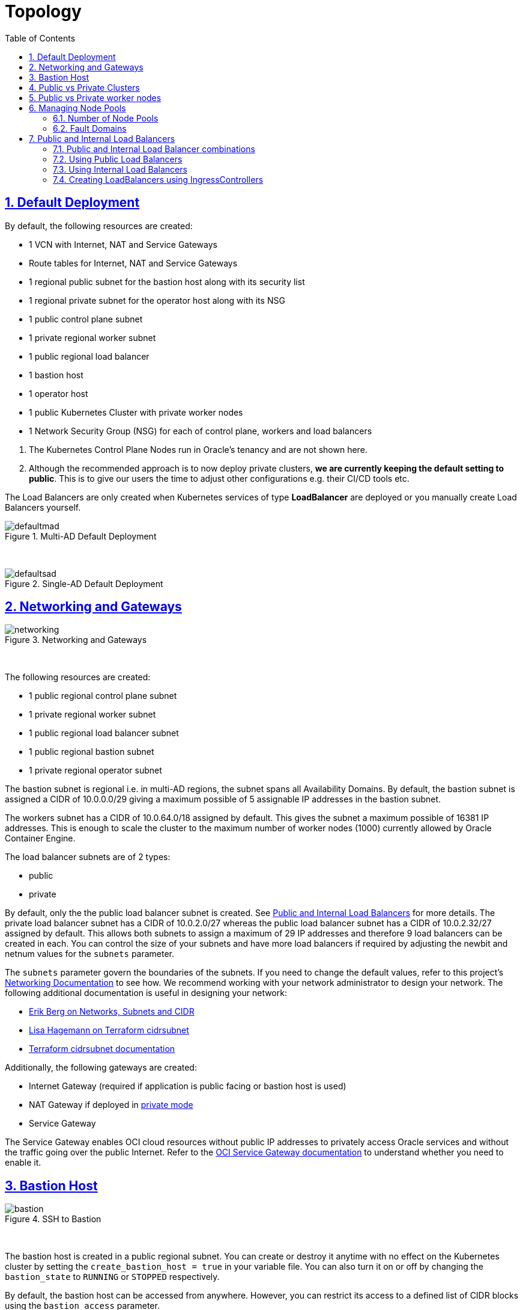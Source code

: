 = Topology
:idprefix:
:idseparator: -
:sectnums:
:sectlinks:
:bl: pass:[ +]
:toc: auto

:uri-repo: https://github.com/oracle-terraform-modules/terraform-oci-oke

:uri-rel-file-base: link:{uri-repo}/blob/main
:uri-rel-tree-base: link:{uri-repo}/tree/main
:uri-docs: {uri-rel-file-base}/docs
:uri-networks-subnets-cidr: https://erikberg.com/notes/networks.html
:uri-oci-configure-cli: https://docs.cloud.oracle.com/iaas/Content/API/SDKDocs/cliinstall.htm#SettinguptheConfigFile
:uri-oci-images: https://docs.cloud.oracle.com/iaas/images/
:uri-oci-loadbalancer-annotations: https://github.com/oracle/oci-cloud-controller-manager/blob/master/docs/load-balancer-annotations.md
:uri-oci-oke-internal-lb: https://docs.cloud.oracle.com/iaas/Content/ContEng/Tasks/contengcreatingloadbalancer.htm#CreatingInternalLoadBalancersinPublicandPrivateSubnets
:uri-oci-oke-ingresscontrollers-1: https://medium.com/oracledevs/experimenting-with-ingress-controllers-on-oracle-container-engine-oke-part-1-5af51e6cdb85
:uri-oci-oke-ingresscontrollers-2: https://medium.com/oracledevs/experimenting-with-ingress-controllers-on-oracle-container-engine-oke-part-2-96063927d2e6
:uri-oci-region: https://docs.cloud.oracle.com/iaas/Content/General/Concepts/regions.htm
:uri-oci-service-gateway: https://docs.cloud.oracle.com/iaas/Content/Network/Tasks/servicegateway.htm
:uri-oci-shape: https://docs.cloud.oracle.com/iaas/Content/Compute/References/computeshapes.htm
:uri-terraform-cidrsubnet: https://www.terraform.io/docs/configuration/functions/cidrsubnet.html
:uri-terraform-cidrsubnet-deconstructed: http://blog.itsjustcode.net/blog/2017/11/18/terraform-cidrsubnet-deconstructed/

:uri-topology: {uri-docs}/topology.adoc

== Default Deployment

By default, the following resources are created:

* 1 VCN with Internet, NAT and Service Gateways
* Route tables for Internet, NAT and Service Gateways
* 1 regional public subnet for the bastion host along with its security list
* 1 regional private subnet for the operator host along with its NSG
* 1 public control plane subnet
* 1 private regional worker subnet
* 1 public regional load balancer
* 1 bastion host
* 1 operator host
* 1 public Kubernetes Cluster with private worker nodes
* 1 Network Security Group (NSG) for each of control plane, workers and load balancers

[Important]
====
. The Kubernetes Control Plane Nodes run in Oracle's tenancy and are not shown here.
. Although the recommended approach is to now deploy private clusters, *we are currently keeping the default setting to public*. This is to give our users the time to adjust other configurations e.g. their CI/CD tools etc.
====

The Load Balancers are only created when Kubernetes services of type *LoadBalancer* are deployed or you manually create Load Balancers yourself.

.Multi-AD Default Deployment
image::images/defaultmad.png[align="center"]

{bl}

.Single-AD Default Deployment
image::images/defaultsad.png[align="center"]

== Networking and Gateways

.Networking and Gateways
image::images/networking.png[align="Networking and Gateways"]

{bl}

The following resources are created:

* 1 public regional control plane subnet
* 1 private regional worker subnet
* 1 public regional load balancer subnet
* 1 public regional bastion subnet
* 1 private regional operator subnet

The bastion subnet is regional i.e. in multi-AD regions, the subnet spans all Availability Domains. By default, the bastion subnet is assigned a CIDR of 10.0.0.0/29 giving a maximum possible of 5 assignable IP addresses in the bastion subnet.

The workers subnet has a CIDR of 10.0.64.0/18 assigned by default. This gives the subnet a maximum possible of 16381 IP addresses. This is enough to scale the cluster to the maximum number of worker nodes (1000) currently allowed by Oracle Container Engine.

The load balancer subnets are of 2 types:

* public
* private

By default, only the the public load balancer subnet is created. See link:#public-and-internal-load-balancers[Public and Internal Load Balancers] for more details. The private load balancer subnet has a CIDR of 10.0.2.0/27 whereas the public load balancer subnet has a CIDR of 10.0.2.32/27 assigned by default. This allows both subnets to assign a maximum of 29 IP addresses and therefore 9 load balancers can be created in each. You can control the size of your subnets and have more load balancers if required by adjusting the newbit and netnum values for the `subnets` parameter.

The `subnets` parameter govern the boundaries of the subnets. If you need to change the default values, refer to this project's link:terraformoptions.adoc#oci-networking[Networking Documentation] to see how. We recommend working with your network administrator to design your network. The following additional documentation is useful in designing your network:

* {uri-networks-subnets-cidr}[Erik Berg on Networks, Subnets and CIDR]
* {uri-terraform-cidrsubnet-deconstructed}[Lisa Hagemann on Terraform cidrsubnet]
* {uri-terraform-cidrsubnet}[Terraform cidrsubnet documentation]

Additionally, the following gateways are created:

* Internet Gateway (required if application is public facing or bastion host is used)
* NAT Gateway if deployed in link:#public-vs-private-worker-nodes[private mode]
* Service Gateway

The Service Gateway enables OCI cloud resources without public IP addresses to privately access Oracle services and without the traffic going over the public Internet. Refer to the {uri-oci-service-gateway}[OCI Service Gateway documentation] to understand whether you need to enable it.

== Bastion Host

.SSH to Bastion
image::images/bastion.png[align="center"]

{bl}

The bastion host is created in a public regional subnet. You can create or destroy it anytime with no effect on the Kubernetes cluster by setting the `create_bastion_host = true` in your variable file. You can also turn it on or off by changing the `bastion_state` to `RUNNING` or `STOPPED` respectively.

By default, the bastion host can be accessed from anywhere. However, you can restrict its access to a defined list of CIDR blocks using the `bastion_access` parameter.

You can use the bastion host for the following:

. ssh to the worker nodes
. ssh to the operator host to manage your Kubernetes cluster

To ssh to the bastion, copy the command that terraform outputs at the end of its run:

```
ssh_to_bastion = ssh -i /path/to/private_key opc@bastion_ip
```

To ssh to the worker nodes, you can do the following:

```
ssh -i /path/to/private_key -J <username>@bastion_ip opc@worker_node_private_ip
```

****
N.B. If your private ssh key has a different name or path than the default "~/.ssh/id_*" e.g "~/.ssh/dev_rsa", you will need to add the private key to your ssh agent:

----
eval $(ssh-agent -s)
ssh-add ~/.ssh/dev_rsa
----
****

== Public vs Private Clusters

When deployed in public mode, the Kubernetes API endpoint is publicly accessible.

.Accessing the Kubernetes API endpoint publicly
image::images/publiccluster.png[align="center"]

You can set the Kubernetes cluster to be public and restrict its access to the CIDR blocks A.B.C.D/A and X.Y.Z.X/Z by using the following parameters:

```
control_plane_type = "public"

control_plane_allowed_cidrs = ["A.B.C.D/A","X.Y.Z.X/Z"]
```

When deployed in private mode, the Kubernetes endpoint can only be accessed from the operator host or from a defined list of CIDR blocks specified in `control_plane_allowed_cidrs`.

.Accessing the Kubernetes API endpoint from the operator host
image::images/privatecluster.png[align="center"]

The following table maps all possible cluster and workers deployment combinations.

.Public and Private cluster and workers combinations

[stripes=odd,cols="<.2d,^.2d,^.2d", width="100%"] 
|===
|
|control_plane_type=public
|control_plane_type=private

|worker_type=public
|X
|X

|worker_type=private
|X
|X

|===

[IMPORTANT]
For new clusters, we recommend you provision private clusters and private workers.

== Public vs Private worker nodes

.Public Worker Nodes
image::images/publicworkers.png[align="center"]

{bl}

When deployed in public mode, all worker subnets will be deployed as public subnets and route to the Internet Gateway directly. Worker nodes will have both private and public IP addresses. Their private IP addresses will be from the range of the worker subnet they are part of whereas the public IP addresses will be allocated from Oracle's pool of public IP addresses.

NodePort and SSH access need to be explicitly enabled in order for the security rules to be properly configured and allow NodePort access.

[source]
----
allow_node_port_access = true

allow_worker_ssh_access = true
----

.Private Worker Nodes
image::images/privateworkers.png[align="center"]

{bl}
When deployed in private mode, the worker subnet will be deployed as a private subnet and route to the NAT Gateway instead. 

Additionally, ssh access to the worker nodes *_must_* be done through the bastion host regardless of whether the worker nodes are deployed in public or private mode. If you intend to ssh to your worker nodes, ensure you have also link:terraformoptions.adoc#bastion-host[enabled the creation of the bastion host].

== Managing Node Pools

A node pool is a set of hosts within a cluster that all have the same configuration. A node pool requires the following configuration:

* name
* Kubernetes version
* the image to use to provision the worker nodes
* the shape of the worker nodes in the node pool
* the subnets the node pool will span
* the size of the cluster
* the public ssh key if you wish to ssh to your worker nodes (Optional)
* the Kubernetes labels to apply to the nodes (Optional)

Node pools enable you to create pools of machines within a cluster that have different configurations. For example, you might create one pool of nodes in a cluster as virtual machines and another pool of nodes as bare metal machines.

When using this module to create the node pools, the following is done:

* a number of node pools are created. The number of node pools created is equal to the number of elements in the node_pools parameter e.g.

----
node_pools = {
  np1 = { shape = "VM.Standard.E4.Flex", ocpus = 1, memory = 16, node_pool_size = 1, boot_volume_size = 150, autoscale = true, label = { app = "frontend", pool = "np1" } }
  np2 = { shape = "VM.Standard.E4.Flex", ocpus = 1, memory = 16, node_pool_size = 1, boot_volume_size = 150, autoscale = true, label = { app = "frontend", pool = "np1" } }
}
----

will create 2 node pools (np1 and np2) whereas

----
node_pools = {
  np1 = {shape="VM.Standard.E3.Flex",ocpus=2,node_pool_size=2,boot_volume_size=150}
  np2 = {shape="VM.Standard.E2.2",node_pool_size=2,boot_volume_size=150}
  np3 = {shape="VM.Standard.E2.2",node_pool_size=1}
}
----

will create 3 node pools (np1, np2 and np3).

* the node pool names are generated by combining the label_prefix, the node_pool_name_prefix (default value is "np") and the node pool number. The node pool names will therefore have names like labelprefix-np-1, labelprefix-np-2 and so on.

* the Kubernetes version is set automatically to the same version as that of the cluster at the time of the node pool's creation.

* the image used is an Oracle Linux image with the version specified. You can also specify your own image OCID. However, note that these 2 parameters are *_mutually exclusive_* i.e. either use Operating System and version *_or_* specify the OCID of your custom image.

* the {uri-oci-shape}[shape] of the worker node determines the compute capacity of the worker node. The shape of the node pool is specified in a map and consists of the following parameters:

** the compute shape
** the node pool size
** the boot volume size
** the Kubernetes label

----
node_pools = {
  np1 = { shape = "VM.Standard.E4.Flex", ocpus = 1, memory = 16, node_pool_size = 1, boot_volume_size = 150, label = { app = "frontend", pool = "np1" } }
  np2 = {shape="VM.Standard.E2.2",node_pool_size=2,boot_volume_size=150}
  np3 = {shape="VM.Standard.E2.2",node_pool_size=1}
}
----

In the above example, workers in node pool np1 will all have a shape of VM.Standard.E4.Flex with boot volume size 150GB whereas workers in node pool np2 will all have a shape of VM.Standard.E2.2 and workers in node pool np3 will all have a shape of VM.Standard.E2.2 but only a single worker node. 

[IMPORTANT]
====
Note that:

* the public ssh key used is the same as that used for the bastion host.
====

=== Number of Node Pools

The number, shape and size of the node pools created is controlled by the number of entries in the node_pools parameter. Each key and tuple pair corresponds to 1 node pool. 

****
N.B A minimum 1 worker node per node pool will be created.
****

The diagram below shows a cluster with 1 node pool of size 3 i.e. setting the following configuration:

----
node_pools = {
  np1 = {shape="VM.Standard2.1",node_pool_size=3}
}
----

will result in the following:

.1 Node Pool of size 3 worker nodes (other details removed for convenience)
image::images/np311.png[align="center"]

{bl}

You can increase the number of node pools by adding more entries in the node_pools e.g. 

----
node_pools = {
  np1 = {shape="VM.Standard2.1",node_pool_size=3}
  np2 = {shape="VM.Standard2.1",node_pool_size=3}
  np3 = {shape="VM.Standard2.1",node_pool_size=3}
  np4 = {shape="VM.Standard2.1",node_pool_size=3}
  np5 = {shape="VM.Standard2.1",node_pool_size=3}
}
----

.5 Node Pools each of size 3 worker nodes
image::images/np351.png[align="center"]

You can also change the node pool size e.g.

----
node_pools = {
  np1 = {shape="VM.Standard2.1",node_pool_size=6}
}
----

will result in the following cluster:

.1 Node Pool with 6 worker nodes
image::images/np312.png[align="center"]

{bl}

Similarly, you can support mixed workloads by adding node pools of different shapes and sizes:

----
node_pools = {
  np1 = {shape="VM.Standard2.1",node_pool_size=9}
  np2 = {shape="VM.Standard.E3.Flex",ocpus=2,node_pool_size=6}
  np3 = {shape="BM.Standard1.36",node_pool_size=3}
}
----

.Mixed workload with different node pool shapes and sizes
image::images/mixedworkload.png[align="center"]

.Mixed architectures(x86_64,aarch64,x86_64/CUDA) with different node pool shapes and sizes
image::images/mixedarch.png[align="center"]

=== Fault Domains

A fault domain is a grouping of hardware and infrastructure within an Availability Domain. Each availability domain contains three fault domains. Fault domains let you distribute your instances so that they are not on the same physical hardware within a single availability domain. A hardware failure or Compute hardware maintenance that affects one fault domain does not affect instances in other fault domains.

When a node pool is created, the worker nodes are spread over all three fault domains.

image::images/defaultsad.png[align="center"]

== Public and Internal Load Balancers

By default, public load balancers are created when you deploy services of type *LoadBalancer*. Public load balancers have public IP addresses.

You can also use internal load balancers. Internal load balancers have only private IP addresses and are not accessible from the Internet. 

=== Public and Internal Load Balancer combinations

The following parameters govern how load balancers are created with:

* load_balancers

* preferred_load_balancer

The table below shows the valid combinations of preferred_load_balancer and subnet_type values.

.Public and Internal Load Balancer combinations
[stripes=odd,cols="<.2d,^.2d,^.2d", width="100%"] 
|===
|
|preferred_load_balancer=internal
|preferred_load_balancer=public
|load_balancers=both
|X
|X

|load_balancers=internal
|X
|

|load_balancers=public
|
|X

|===

=== Using Public Load Balancers

When creating a public load balancer, you *_must_* specify the list of NSGs using annotations e.g.

----
apiVersion: v1
kind: Service
metadata:
  name: acme-website
  annotations:
    oci.oraclecloud.com/oci-network-security-groups: "ocid1.networksecuritygroup...."
    service.beta.kubernetes.io/oci-load-balancer-security-list-management-mode: "None"
spec:
  type: LoadBalancer
  ....
----

Note that since we have already added the NodePort range to the public load balancer NSG, you can also disable the security list management and set its value to `"None"`.

=== Using Internal Load Balancers

When creating an internal load balancer, you must ensure the following:

* `load_balancers` is set to `both` or `internal`. 

You can also set the `preferred_load_balancer` to `internal` so if you happen to use both, the cluster will preference the internal load balancer subnets instead.

.Using Private Load Balancers (worker nodes removed for convenience)
image::images/privatelbs.png[align="Private Load Balancers"]

{bl}

Note that even if you set the `preferred_load_balancer` to `internal`, you still need to set the correct {uri-oci-loadbalancer-annotations}[annotations] when creating internal load balancers. Just setting the subnet to be private is *_not_* sufficient e.g. :

[source]
----
service.beta.kubernetes.io/oci-load-balancer-internal: "true"
----

Refer to the {uri-oci-oke-internal-lb}[OCI Documentation] for how to create internal load balancers with OKE.

=== Creating LoadBalancers using IngressControllers

Review the following articles on creating public and private load balancers using Ingress Controllers:

* {uri-oci-oke-ingresscontrollers-1}[Experimenting with Ingress Controllers on Oracle Container Engine (OKE) — Part 1]
* {uri-oci-oke-ingresscontrollers-2}[Experimenting with Ingress Controllers on Oracle Container Engine (OKE) — Part 2]
